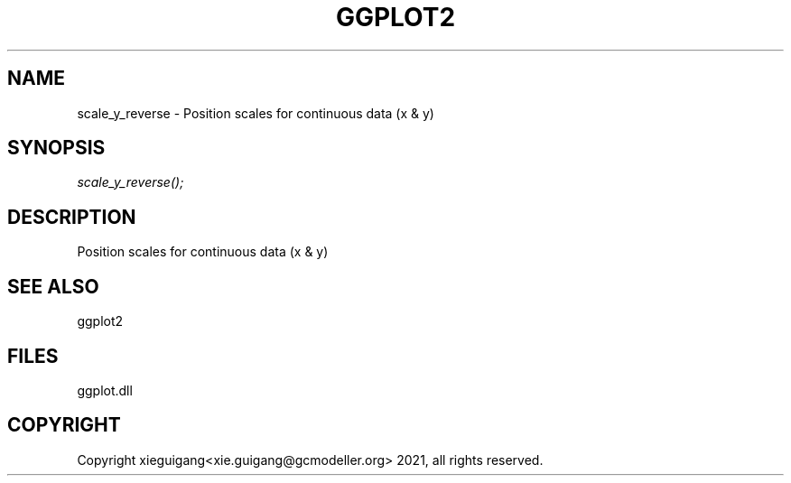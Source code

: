 .\" man page create by R# package system.
.TH GGPLOT2 1 2000-Jan "scale_y_reverse" "scale_y_reverse"
.SH NAME
scale_y_reverse \- Position scales for continuous data (x & y)
.SH SYNOPSIS
\fIscale_y_reverse();\fR
.SH DESCRIPTION
.PP
Position scales for continuous data (x & y)
.PP
.SH SEE ALSO
ggplot2
.SH FILES
.PP
ggplot.dll
.PP
.SH COPYRIGHT
Copyright xieguigang<xie.guigang@gcmodeller.org> 2021, all rights reserved.

